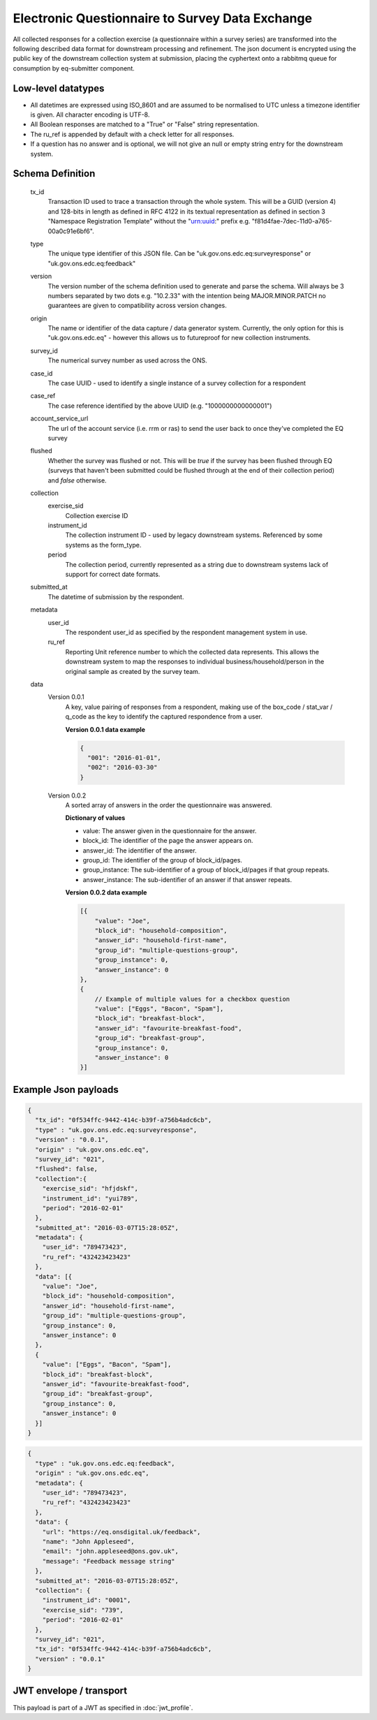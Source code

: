 Electronic Questionnaire to Survey Data Exchange
------------------------------------------------
All collected responses for a collection exercise (a questionnaire within a survey series) are transformed into
the following described data format for downstream processing and refinement. The json document is encrypted using the
public key of the downstream collection system at submission, placing the cyphertext onto a rabbitmq queue for consumption
by eq-submitter component.

Low-level datatypes
===================
* All datetimes are expressed using ISO_8601 and are assumed to be normalised to UTC unless a timezone identifier is given. All
  character encoding is UTF-8.

* All Boolean responses are matched to a "True" or "False" string representation.

* The ru_ref is appended by default with a check letter for all responses.

* If a question has no answer and is optional, we will not give an null
  or empty string entry for the downstream system.


Schema Definition
=================
  tx_id
     Transaction ID used to trace a transaction through the whole system. This will be a GUID (version 4) and 128-bits in length as defined in RFC 4122 in its textual representation as defined in section 3 "Namespace Registration Template" without the "urn:uuid:" prefix e.g. "f81d4fae-7dec-11d0-a765-00a0c91e6bf6".
  type
    The unique type identifier of this JSON file.
    Can be "uk.gov.ons.edc.eq:surveyresponse" or "uk.gov.ons.edc.eq:feedback"
  version
    The version number of the schema definition used to generate and parse the
    schema. Will always be 3 numbers separated by two dots e.g. "10.2.33" with the
    intention being MAJOR.MINOR.PATCH no guarantees are given to compatibility
    across version changes.
  origin
    The name or identifier of the data capture / data generator system. Currently,
    the only option for this is "uk.gov.ons.edc.eq" - however this allows us to
    futureproof for new collection instruments.
  survey_id
    The numerical survey number as used across the ONS.
  case_id
    The case UUID - used to identify a single instance of a survey collection for a respondent
  case_ref
    The case reference identified by the above UUID (e.g. "1000000000000001")
  account_service_url
    The url of the account service (i.e. rrm or ras) to send the user back to once they've completed the EQ survey
  flushed
    Whether the survey was flushed or not. This will be `true` if the survey has been flushed through EQ (surveys that haven't been submitted could be flushed through at the end of their collection period) and `false` otherwise.
  collection
    exercise_sid
      Collection exercise ID
    instrument_id
      The collection instrument ID - used by legacy downstream systems. Referenced by some systems
      as the form_type.
    period
      The collection period, currently represented as a string due to downstream systems lack of support for correct date formats.

  submitted_at
    The datetime of submission by the respondent.
  metadata
    user_id
      The respondent user_id as specified by the respondent management system in use.
    ru_ref
      Reporting Unit reference number to which the collected data represents. This
      allows the downstream system to map the responses to individual business/household/person
      in the original sample as created by the survey team.
  data
    Version 0.0.1
        A key, value pairing of responses from a respondent, making use of the box_code / stat_var / q_code as the key to identify the captured respondence from a user.

        **Version 0.0.1 data example**

        .. code-block:: javascript

            {
              "001": "2016-01-01",
              "002": "2016-03-30"
            }

    Version 0.0.2
        A sorted array of answers in the order the questionnaire was answered.

        **Dictionary of values**

        - value: The answer given in the questionnaire for the answer.
        - block_id: The identifier of the page the answer appears on.
        - answer_id: The identifier of the answer.
        - group_id: The identifier of the group of block_id/pages.
        - group_instance: The sub-identifier of a group of block_id/pages if that group repeats.
        - answer_instance: The sub-identifier of an answer if that answer repeats.

        **Version 0.0.2 data example**

        .. code-block:: javascript

            [{
                "value": "Joe",
                "block_id": "household-composition",
                "answer_id": "household-first-name",
                "group_id": "multiple-questions-group",
                "group_instance": 0,
                "answer_instance": 0
            },
            {
                // Example of multiple values for a checkbox question
                "value": ["Eggs", "Bacon", "Spam"],
                "block_id": "breakfast-block",
                "answer_id": "favourite-breakfast-food",
                "group_id": "breakfast-group",
                "group_instance": 0,
                "answer_instance": 0
            }]



Example Json payloads
=====================

.. code-block:: javascript

    {
      "tx_id": "0f534ffc-9442-414c-b39f-a756b4adc6cb",
      "type" : "uk.gov.ons.edc.eq:surveyresponse",
      "version" : "0.0.1",
      "origin" : "uk.gov.ons.edc.eq",
      "survey_id": "021",
      "flushed": false,
      "collection":{
        "exercise_sid": "hfjdskf",
        "instrument_id": "yui789",
        "period": "2016-02-01"
      },
      "submitted_at": "2016-03-07T15:28:05Z",
      "metadata": {
        "user_id": "789473423",
        "ru_ref": "432423423423"
      },
      "data": [{
        "value": "Joe",
        "block_id": "household-composition",
        "answer_id": "household-first-name",
        "group_id": "multiple-questions-group",
        "group_instance": 0,
        "answer_instance": 0
      },
      {
        "value": ["Eggs", "Bacon", "Spam"],
        "block_id": "breakfast-block",
        "answer_id": "favourite-breakfast-food",
        "group_id": "breakfast-group",
        "group_instance": 0,
        "answer_instance": 0
      }]
    }
    
.. code-block:: javascript

    {
      "type" : "uk.gov.ons.edc.eq:feedback",
      "origin" : "uk.gov.ons.edc.eq",
      "metadata": {
        "user_id": "789473423",
        "ru_ref": "432423423423"
      },
      "data": {
        "url": "https://eq.onsdigital.uk/feedback",
        "name": "John Appleseed",
        "email": "john.appleseed@ons.gov.uk",
        "message": "Feedback message string"
      },
      "submitted_at": "2016-03-07T15:28:05Z",
      "collection": {
        "instrument_id": "0001",
        "exercise_sid": "739",
        "period": "2016-02-01"
      },
      "survey_id": "021",
      "tx_id": "0f534ffc-9442-414c-b39f-a756b4adc6cb",
      "version" : "0.0.1"
    }

JWT envelope / transport
========================
This payload is part of a JWT as specified in :doc:`jwt_profile`.
